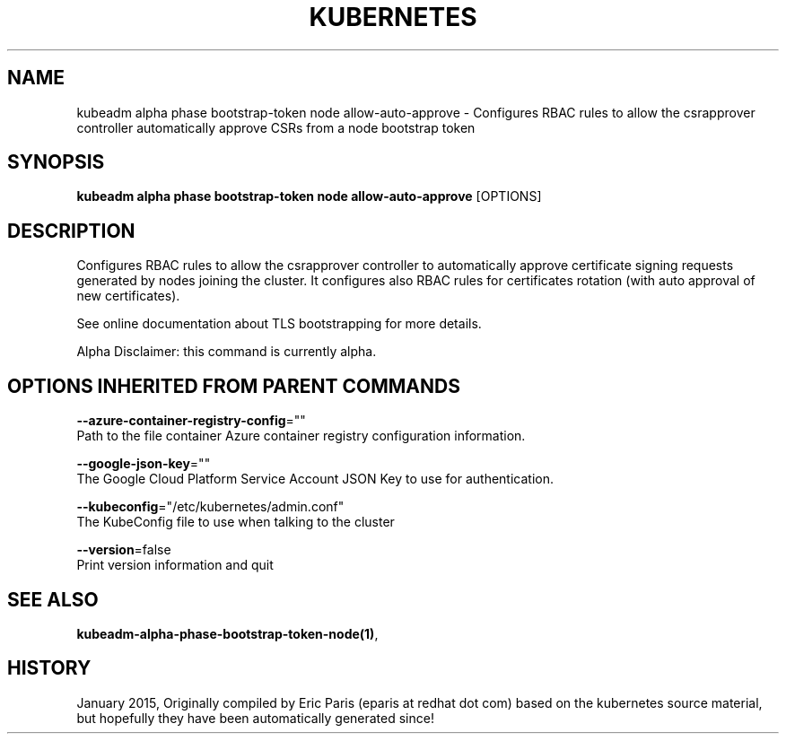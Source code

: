 .TH "KUBERNETES" "1" " kubernetes User Manuals" "Eric Paris" "Jan 2015"  ""


.SH NAME
.PP
kubeadm alpha phase bootstrap\-token node allow\-auto\-approve \- Configures RBAC rules to allow the csrapprover controller automatically approve CSRs from a node bootstrap token


.SH SYNOPSIS
.PP
\fBkubeadm alpha phase bootstrap\-token node allow\-auto\-approve\fP [OPTIONS]


.SH DESCRIPTION
.PP
Configures RBAC rules to allow the csrapprover controller to automatically approve certificate signing requests generated by nodes joining the cluster. It configures also RBAC rules for certificates rotation (with auto approval of new certificates).

.PP
See online documentation about TLS bootstrapping for more details.

.PP
Alpha Disclaimer: this command is currently alpha.


.SH OPTIONS INHERITED FROM PARENT COMMANDS
.PP
\fB\-\-azure\-container\-registry\-config\fP=""
    Path to the file container Azure container registry configuration information.

.PP
\fB\-\-google\-json\-key\fP=""
    The Google Cloud Platform Service Account JSON Key to use for authentication.

.PP
\fB\-\-kubeconfig\fP="/etc/kubernetes/admin.conf"
    The KubeConfig file to use when talking to the cluster

.PP
\fB\-\-version\fP=false
    Print version information and quit


.SH SEE ALSO
.PP
\fBkubeadm\-alpha\-phase\-bootstrap\-token\-node(1)\fP,


.SH HISTORY
.PP
January 2015, Originally compiled by Eric Paris (eparis at redhat dot com) based on the kubernetes source material, but hopefully they have been automatically generated since!
